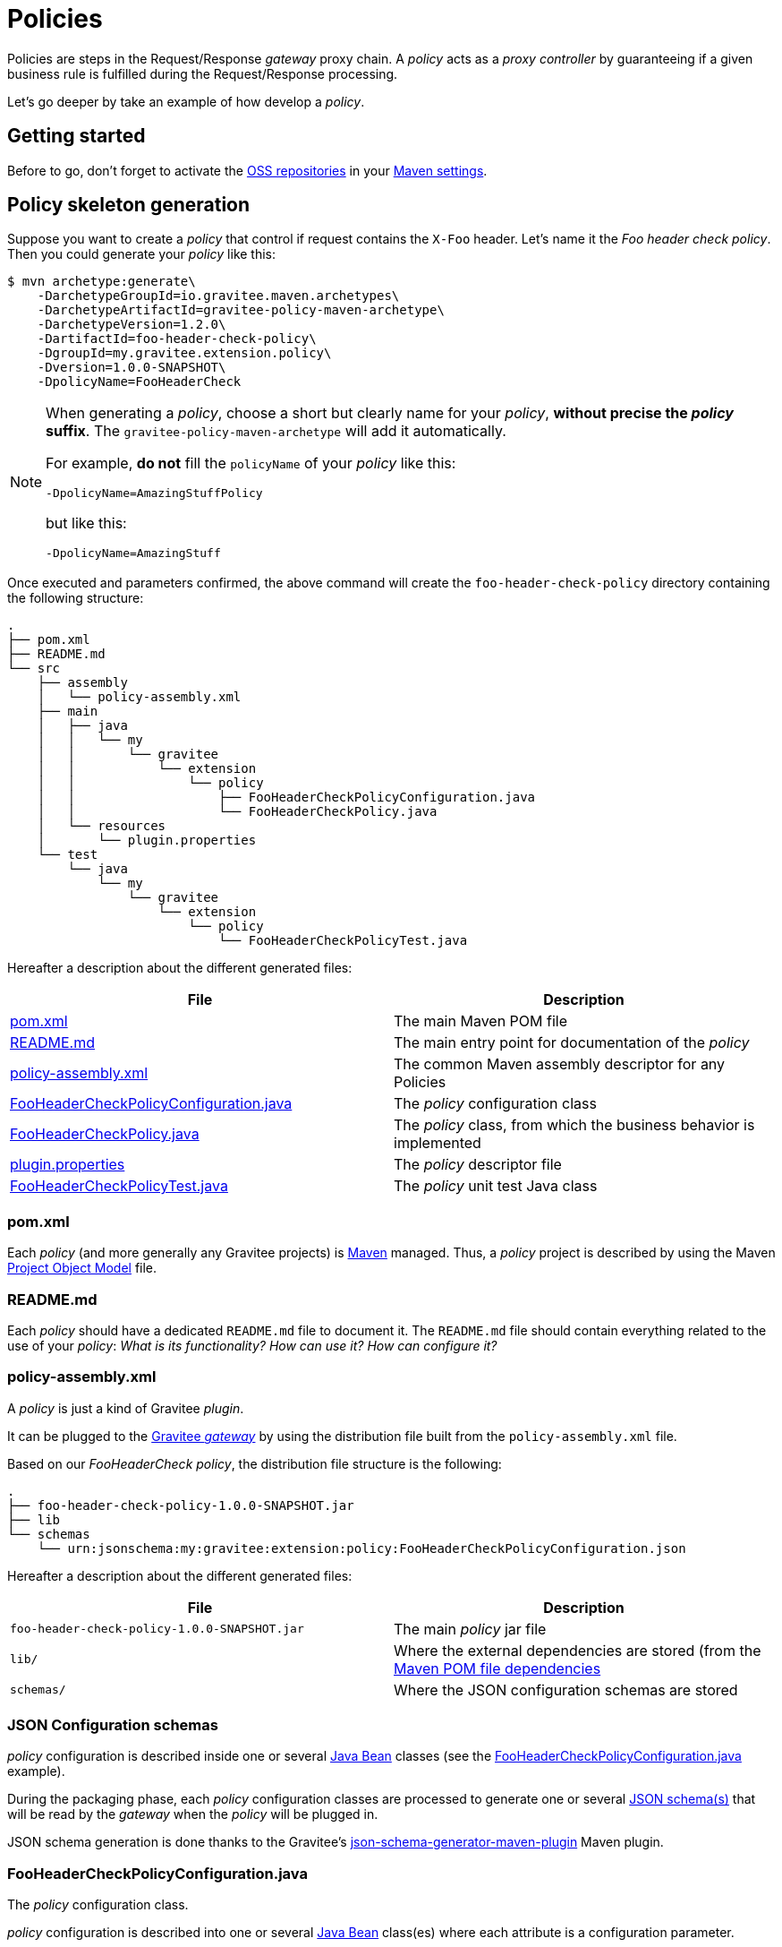 [[gravitee-devguide-policies]]
= Policies
:page-sidebar: apim_3_x_sidebar
:page-permalink: apim/3.x/apim_devguide_policies.html
:page-folder: apim/dev-guide
:page-layout: apim3x

Policies are steps in the Request/Response _gateway_ proxy chain. A _policy_ acts as a _proxy controller_ by guaranteeing if a given business rule is fulfilled during the Request/Response processing.

Let's go deeper by take an example of how develop a _policy_.

== Getting started

Before to go, don't forget to activate the http://central.sonatype.org/pages/ossrh-guide.html[OSS repositories, window=\"_blank\"] in your https://maven.apache.org/settings.html[Maven settings, window=\"_blank\"].

== Policy skeleton generation

Suppose you want to create a _policy_ that control if request contains the `X-Foo` header. Let's name it the _Foo header check policy_. Then you could generate your _policy_ like this:

[source,bash]
----
$ mvn archetype:generate\
    -DarchetypeGroupId=io.gravitee.maven.archetypes\
    -DarchetypeArtifactId=gravitee-policy-maven-archetype\
    -DarchetypeVersion=1.2.0\
    -DartifactId=foo-header-check-policy\
    -DgroupId=my.gravitee.extension.policy\
    -Dversion=1.0.0-SNAPSHOT\
    -DpolicyName=FooHeaderCheck
----

[NOTE]
==========================
When generating a _policy_, choose a short but clearly name for your _policy_, *without precise the _policy_ suffix*. The `gravitee-policy-maven-archetype` will add it automatically.

For example, *do not* fill the `policyName` of your _policy_ like this:

[source]
----
-DpolicyName=AmazingStuffPolicy
----

but like this:

[source]
----
-DpolicyName=AmazingStuff
----
==========================

Once executed and parameters confirmed, the above command will create the `foo-header-check-policy` directory containing the following structure:

[source]
----
.
├── pom.xml
├── README.md
└── src
    ├── assembly
    │   └── policy-assembly.xml
    ├── main
    │   ├── java
    │   │   └── my
    │   │       └── gravitee
    │   │           └── extension
    │   │               └── policy
    │   │                   ├── FooHeaderCheckPolicyConfiguration.java
    │   │                   └── FooHeaderCheckPolicy.java
    │   └── resources
    │       └── plugin.properties
    └── test
        └── java
            └── my
                └── gravitee
                    └── extension
                        └── policy
                            └── FooHeaderCheckPolicyTest.java
----

Hereafter a description about the different generated files:

|===
|File |Description

| <<bookmark-pom>> |The main Maven POM file
| <<bookmark-readme>> |The main entry point for documentation of the _policy_
| <<bookmark-policy-assembly>> |The common Maven assembly descriptor for any Policies
| <<bookmark-configuration-class>> |The _policy_ configuration class
| <<bookmark-policy-class>> |The _policy_ class, from which the business behavior is implemented
| <<bookmark-descriptor>> |The _policy_ descriptor file
| <<bookmark-test>> |The _policy_ unit test Java class
|===

[discrete]
[[bookmark-pom]]
=== pom.xml

Each _policy_ (and more generally any Gravitee projects) is https://maven.apache.org/[Maven] managed. Thus, a _policy_ project is described by using the Maven https://maven.apache.org/pom.html[Project Object Model] file.

[discrete]
[[bookmark-readme]]
=== README.md

Each _policy_ should have a dedicated `README.md` file to document it. The `README.md` file should contain everything related to the use of your _policy_: _What is its functionality? How can use it? How can configure it?_

[discrete]
[[bookmark-policy-assembly]]
=== policy-assembly.xml

A _policy_ is just a kind of Gravitee _plugin_.

It can be plugged to the <<gateway, Gravitee _gateway_>> by using the distribution file built from the `policy-assembly.xml` file.

Based on our _FooHeaderCheck_ _policy_, the distribution file structure is the following:

[source]
----
.
├── foo-header-check-policy-1.0.0-SNAPSHOT.jar
├── lib
└── schemas
    └── urn:jsonschema:my:gravitee:extension:policy:FooHeaderCheckPolicyConfiguration.json
----

Hereafter a description about the different generated files:

|===
|File |Description

|`foo-header-check-policy-1.0.0-SNAPSHOT.jar` |The main _policy_ jar file
|`lib/` |Where the external dependencies are stored (from the https://maven.apache.org/guides/introduction/introduction-to-dependency-mechanism.html[Maven POM file dependencies]
|`schemas/` |Where the JSON configuration schemas are stored
|===

[discrete]
[[bookmark-configuration-schema]]
=== JSON Configuration schemas

_policy_ configuration is described inside one or several http://docs.oracle.com/javase/tutorial/javabeans/[Java Bean] classes (see the <<bookmark-configuration-class>> example).

During the packaging phase, each _policy_ configuration classes are processed to generate one or several http://json-schema.org/[JSON schema(s)] that will be read by the _gateway_ when the _policy_ will be plugged in.

JSON schema generation is done thanks to the Gravitee's https://github.com/gravitee-io/json-schema-generator-maven-plugin[json-schema-generator-maven-plugin] Maven plugin.

[discrete]
[[bookmark-configuration-class]]
=== FooHeaderCheckPolicyConfiguration.java

The _policy_ configuration class.

_policy_ configuration is described into one or several http://docs.oracle.com/javase/tutorial/javabeans/[Java Bean] class(es) where each attribute is a configuration parameter.

During the package phase, _policy_ configuration is compiled into link:#schemas[JSON Configuration schemas]. These schemas are used to parse https://github.com/gravitee-io/gravitee-gateway[API definitions].

_policy_ configuration is finally injected to the _policy_ class instance at runtime and then can be used during implementation.

[discrete]
[[bookmark-policy-class]]
=== FooHeaderCheckPolicy.java

The main _policy_ class. Contains business code that implements the _policy_.

A _policy_ can be applied on several parts of the proxy chain:

* The Request phase
* The Response phase
* Both of them

[discrete]
=== Apply _policy_ on the Request phase

A _policy_ can be applied to the proxy Request phase by just implementing a method dealing with the `io.gravitee.gateway.api.policy.annotations.OnRequest` annotation. For instance:

[source,java]
----
@OnRequest
public void onRequest(Request request, Response response, PolicyChain policyChain) {
    // Add a dummy header
    request.headers().set("X-DummyHeader", configuration.getDummyHeaderValue());

    // Finally continue chaining
    policyChain.doNext(request, response);
}
----

NOTE: The `PolicyChain` *must always be called to end an _on Request_ processing*. Be ware to make a call to the `PolicyChain#doNext()` or `PolicyChain#failWith()` to correctly end the _on Request_ processing.

[discrete]
=== Apply _policy_ on the Response phase

A _policy_ can be applied to the proxy Response phase by just implementing a method dealing with the `io.gravitee.gateway.api.policy.annotations.OnResponse` annotation. For instance:

[source,java]
----
@OnResponse
public void onResponse(Request request, Response response, PolicyChain policyChain) {
    if (isASuccessfulResponse(response)) {
        policyChain.doNext(request, response);
    } else {
        policyChain.failWith(new PolicyResult() {
            @Override
            public boolean isFailure() {
                return true;
            }

            @Override
            public int httpStatusCode() {
                return HttpStatusCode.INTERNAL_SERVER_ERROR_500;
            }

            @Override
            public String message() {
                return "Not a successful response :-(";
            }
        });
    }
}

private static boolean isASuccessfulResponse(Response response) {
    switch (response.status() / 100) {
        case 1:
        case 2:
        case 3:
            return true;
        default:
            return false;
    }
}
----

NOTE: The `PolicyChain` *must always be called to end an _on Response_ processing*. Be ware to make a call to the `PolicyChain#doNext()` or `PolicyChain#failWith()` to correctly end the _on Response_ processing.

[discrete]
=== Apply _policy_ on both of Request and Response phases

A _policy_ is not restricted to only one _gateway_ proxy phase. It can be applied on both the Request and Response phases by just using both annotations in the same class.

[discrete]
=== Provided parameters

The annotated methods can declare several parameters (but not necessary all of them) which will be automatically provided by the _gateway_ at runtime.
Available provided parameters are:

|===
|Parameter class |Mandatory |Description

|`io.gravitee.gateway.api.Request` |No |Wrapper to the Request object containing all information about the processed request (URI, parameters, headers, input stream, …)
|`io.gravitee.gateway.api.Response` |No |Wrapper to the Response object containing all information about the processed response (status, headers, output stream, …)
|`io.gravitee.gateway.api.policy.PolicyChain` |Yes |The current _policy_ chain that gives control to the _policy_ to continue (`doNext`) or reject (`failWith`) the current chain.
|`io.gravitee.gateway.api.policy.PolicyContext` |No |The _policy_ context that can be used to get contextualized objects (API store, …).
|===

[discrete]
[[bookmark-descriptor]]
=== plugin.properties

As said, a _policy_ is a kind of Gravitee _plugin_.

Each _plugin_ is described by the _plugin.properties_ descriptor which declare the following parameters:

|===
|Parameter |Description |Default value

|`id` |The _policy_ identifier |_policy_ artifact id
|`name` |The _policy_ name |N/A (mandatory parameter)
|`version` |The _policy_ version |N/A (mandatory parameter)
|`description` |The _policy_ description |"Description of the _Policy name_ Gravitee Policy"
|`class` |The main _policy_ class |Path to the generated class file
|`type` |The type of Gravitee _plugin_ |`policy`
|===

NOTE: A _policy_ is enabled when declared into the API definition. To do so, the _policy_ identifier is used to, as its name indicate, identify the _policy_. Thus, *be ware to correctly choose the _policy_ identifier* from the beginning. It could be hard to rename it later if there are many of API definitions linked to it.

[discrete]
[[bookmark-test]]
=== FooHeaderCheckPolicyTest.java

The http://junit.org/[JUnit] unit test class for this _policy_.